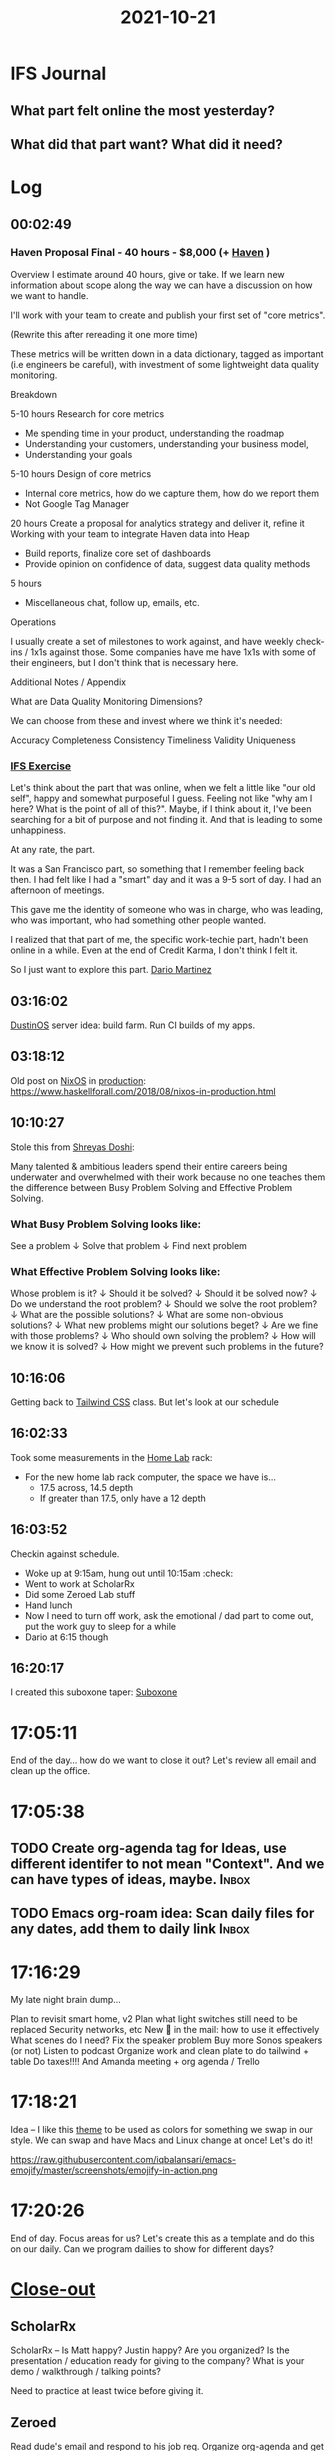 :PROPERTIES:
:ID:       7caa07ee-ba26-4b11-9af1-3c56917c7cf9
:END:
#+TITLE: 2021-10-21
#+filetags: Daily

* IFS Journal

** What part felt online the most yesterday?

** What did that part want? What did it need?

* Log

** 00:02:49

*** Haven Proposal Final - 40 hours - $8,000 (+ [[id:1f635cde-c9ce-4d3d-ae02-d2bbc8c4c591][Haven]] )

Overview
I estimate around 40 hours, give or take. If we learn new information about scope along the way we can have a discussion on how we want to handle.

I'll work with your team to create and publish your first set of "core metrics".

(Rewrite this after rereading it one more time)

These metrics will be written down in a data dictionary, tagged as important (i.e engineers be careful), with investment of some lightweight data quality monitoring.

Breakdown

    5-10 hours
    Research for core metrics
    * Me spending time in your product, understanding the roadmap
    * Understanding your customers, understanding your business model,
    * Understanding your goals

    5-10 hours
    Design of core metrics
    * Internal core metrics, how do we capture them, how do we report them
    * Not Google Tag Manager

    20 hours
    Create a proposal for analytics strategy and deliver it, refine it
    Working with your team to integrate Haven data into Heap
    * Build reports, finalize core set of dashboards
    * Provide opinion on confidence of data, suggest data quality methods

    5 hours
    * Miscellaneous chat, follow up, emails, etc.

Operations

    I usually create a set of milestones to work against, and have weekly check-ins / 1x1s against those. Some companies have me have 1x1s with some of their engineers, but I don't think that is necessary here.

Additional Notes / Appendix

    What are Data Quality Monitoring Dimensions?

        We can choose from these and invest where we think it's needed:

            Accuracy
            Completeness
            Consistency
            Timeliness
            Validity
            Uniqueness


*** [[id:a3dd0810-86da-45e2-95fd-e09ce7b6e2cd][IFS Exercise]]
Let's think about the part that was online, when we felt a little like "our old self", happy and somewhat purposeful I guess. Feeling not like "why am I here? What is the point of all of this?". Maybe, if I think about it, I've been searching for a bit of purpose and not finding it. And that is leading to some unhappiness.

At any rate, the part.

It was a San Francisco part, so something that I remember feeling back then. I had felt like I had a "smart" day and it was a 9-5 sort of day. I had an afternoon of meetings.

This gave me the identity of someone who was in charge, who was leading, who was important, who had something other people wanted.

    I realized that that part of me, the specific work-techie part, hadn't been online in a while. Even at the end of Credit Karma, I don't think I felt it.

   So I just want to explore this part. [[id:a8290213-3af8-4c76-b6a1-01a7a7af5fe3][Dario Martinez]]

** 03:16:02

[[id:af0cde3c-b64e-49f2-b1e1-3f4a03ed2f31][DustinOS]] server idea: build farm. Run CI builds of my apps.

** 03:18:12

Old post on [[id:aed2f6ce-a37c-42c0-bca4-150387231da0][NixOS]] in [[id:5b27151b-c7cd-4fb5-8f1b-3be1466cc548][production]]:  https://www.haskellforall.com/2018/08/nixos-in-production.html

** 10:10:27

Stole this from [[id:d3cdcd56-dbe9-49e1-aea6-c1761fa7298d][Shreyas Doshi]]:

Many talented & ambitious leaders spend their entire careers being underwater and overwhelmed with their work because no one teaches them the difference between Busy Problem Solving and Effective Problem Solving.


*** What Busy Problem Solving looks like:

See a problem
↓
Solve that problem
↓
Find next problem


*** What Effective Problem Solving looks like:

Whose problem is it?
↓
Should it be solved?
↓
Should it be solved now?
↓
Do we understand the root problem?
↓
Should we solve the root problem?
↓
What are the possible solutions?
↓
What are some non-obvious solutions?
↓
What new problems might our solutions beget?
↓
Are we fine with those problems?
↓
Who should own solving the problem?
↓
How will we know it is solved?
↓
How might we prevent such problems in the future?


** 10:16:06

Getting back to [[id:276C5B52-8CDF-419A-958B-D85E5EC89003][Tailwind CSS]] class. But let's look at our schedule

** 16:02:33

Took some measurements in the [[id:5d3fb8c1-86ed-458d-bfb2-3ed23981f576][Home Lab]] rack:
- For the new home lab rack computer, the space we have is...
    - 17.5 across, 14.5 depth
    - If greater than 17.5, only have a 12 depth

** 16:03:52

Checkin against schedule.

- Woke up at 9:15am, hung out until 10:15am :check:
- Went to work at ScholarRx
- Did some Zeroed Lab stuff
- Hand lunch
- Now I need to turn off work, ask the emotional / dad part to come out, put the work guy to sleep for a while
- Dario at 6:15 though

** 16:20:17

I created this suboxone taper: [[id:31a1f318-15a5-4560-ae1e-a3fc917be714][Suboxone]]

* 17:05:11

End of the day... how do we want to close it out? Let's review all email and clean up the office.

* 17:05:38

** TODO Create org-agenda tag for Ideas, use different identifer to not mean "Context". And we can have types of ideas, maybe. :Inbox:

** TODO Emacs org-roam idea: Scan daily files for any dates, add them to daily link :Inbox:

* 17:16:29

My late night brain dump...

    Plan to revisit smart home, v2
    Plan what light switches still need to be replaced
    Security networks, etc
    New 🔑 in the mail: how to use it effectively
    What scenes do I need? Fix the speaker problem
    Buy more Sonos speakers (or not)
    Listen to podcast
    Organize work and clean plate to do tailwind + table
    Do taxes!!!! And Amanda meeting + org agenda / Trello

* 17:18:21

Idea -- I like this [[id:ebae1958-abf7-4a52-9975-6c64b1868a8e][theme]] to be used as colors for something we swap in our style. We can swap and have Macs and Linux change at once! Let's do it!

https://raw.githubusercontent.com/iqbalansari/emacs-emojify/master/screenshots/emojify-in-action.png

* 17:20:26

End of day. Focus areas for us? Let's create this as a template and do this on our daily. Can we program dailies to show for different days?

* [[id:898f47c5-1eac-4fdf-b8f9-81a3a6c84931][Close-out]]

** ScholarRx

ScholarRx -- Is Matt happy? Justin happy? Are you organized? Is the presentation / education ready for giving to the company? What is your demo / walkthrough / talking points?

Need to practice at least twice before giving it.

** Zeroed

Read dude's email and respond to his job req. Organize org-agenda and get to what you're using that solely.
Work with Amanda to get my taxes over to RD.

** Braeview

Get standing desk up, office cleaned up and camera working. Get keyboard put together, and one thermostat up.

** Health

Am I eating what I need to be? Let's think through food list / macros -- how to get them. Is the food scale downstairs? Let's get it and make a food list soon.

*** TODO Make a grocery list for yourself based on macros           :Inbox:

* 18:24:06

Things to purchase if I need more [[id:d74ca95f-00b2-4cbb-96bc-f30323e3ef77][expenses]] this year: new monitor, APC for rack

* 18:38:30

** [[id:a8290213-3af8-4c76-b6a1-01a7a7af5fe3][Dario Martinez]] session

- The reason I'm miserable is that I think it's not good enough. Embody exact part, doing what we've learned. Impact it's having on Amanda -- she is feeling judge.
- We find the people that are going to help us work through it; she's calling me out on it.
- Now you're back in my birth place. Going through a very intense time.
- Underneath it all, deep insecurity. Always could do it better.
- Is there a different way? Talking to the part. Instead of submitting to it, buying into the narrative. I'm the problem, continuning to call my mom and get her to feel better. Just stop buying into it. Not my job to make you feel better.
- Changing my external family. Changed it by not continuning to enable it.

- Two parts fighting -- academic, school, emotions, fun. The other part -- ego. Fight fight fight.
- Two important questions we want to ask ourselves.

- Sense of identity of well being and success is dependent on external factors.
- I need a house, and a car, and a right job, to prove you are succesful.
- All of that stuff goes away. We all die alone.

- Massive wealth is mental illness. Jeff Bezos' dick is so small, he needs to prove I'm something.
- But it's okay in this country, we make them into heroes.
- Why is my sense of identity dependent on external things, I have no control over?

 - Humbile, academic part is there. Senior Manager comes online, at highest end of spectrum, isn't emotional. It's completely driven over everything.
 - Where am I on the spectrum?
 - How to identity this? Connection. The key is connection. To other people, and to myself.
 - When I'm in the nervous, academic part, I'm not connected to myself. Not seeing myself clearly. I am a leader. But when I go back to a part, I go back in time to a place. And beliefs about myself change.
 - Recognize the feeling. What does the part feel like? When is it online? Then tell yourself. I am a leader. Remember, senior manager is there.

  1. Connection to myself and other people. If I'm really deep in a part, I'm not conneted to myself. I won't see I'm a leader. If I'm only in the Senior Manager part, I don't care about people around me.
  2. The feeling. How does each part feel?

 BOTH PARTS -- academic/humble guy and senior manager guy both driven by insecurity. Academic guy isn't able to stand up for himself, he kinda goes along with everything. He submits. He doesn't know anything; he doesn't trust himself. That's why he has to study along. He's trying to show how smart he is. No value outside of how smart he is.

 BOTH SIDES -- one side has humility, one has drive. If you can have drive with humilty, you're unstoppable. How do we combine these?

 Humble part can own the part -- I do know what I'm talking about, I don't have to study 24 hours a day. I can afford to spend time with my son.

 The Senior Manager part -- I want to spend time with my son, I want to take in what Amanda is saying. I have humility. I don't know everything. If I try to fight it, it will always win. Recognize it, and acknowledge it. There you are, I understand what you trying to do. Can't fight it-- going to keep kicking my ass. Validate it, ask if it's possible to do something different?

 Dario logistics:
 - Jan 6th - Dec 17th
 - 10 minute call, if something comes up. If needed.
 - IFS Meditations. Dick Schwartz IFS meditation.


* 23:48:39

What an insane day for this lil' Emacs log. I'm starting to really have the need to look things up, and sometimes it hasn't been here... so I'm much more motivated now to use it. Because I know I need it.

Log -> Notebook -> Query it later.
